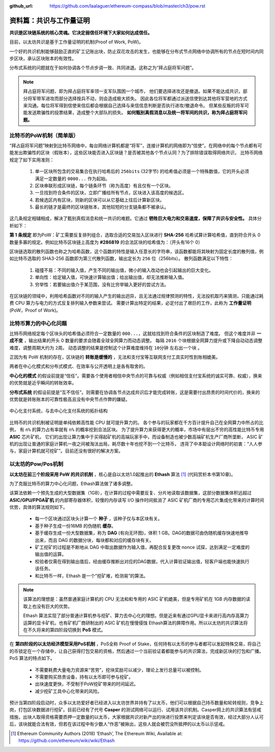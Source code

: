 :github_url: https://github.com/laalaguer/ethereum-compass/blob/master/ch3/pow.rst

资料篇：共识与工作量证明
================================

**共识是区块链系统的核心灵魂。它决定弱信任环境下大家如何达成信任。**

目前，以太坊共识是基于工作量证明的机制(Proof of Work, PoW)。

一个好的共识机制能够鼓励正直的矿工记账出块，防止双花攻击的发生，也能够在分布式节点网络中协调所有的节点在短时间内同步区块，承认区块账本的有效性。

分布式系统的问题就在于如何协调各个节点步调一致、共同进退。这称之为“拜占庭将军问题”。

.. Note::
   拜占庭将军问题，即为拜占庭将军率领一支军队围困一个城市，
   他们要选择进攻还是撤退。如果不能达成共识，部分将军带军进攻而部分选择按兵不动，则会造成极大损失。
   因此各位将军都通过派送信使到达其他将军营地的方式来沟通。每位将军得到信使来信后都会根据自己选择与来信信息判断是否执行进攻/撤退命令。
   但某些反叛的将军可能发送欺骗性的投票结果，造成整个大部队的损失。
   **如何甄别真假消息以及统一将军间的共识，称为拜占庭将军问题。**

比特币的PoW机制（简单版）
------------------------------

“拜占庭将军问题”映射到比特币网络中，每台网络计算机都是“将军”，连接计算机的网络即为“信使”。在网络中的每个节点都有可能发出欺骗性的区块（假账本），这些区块能否进入区块链？是否被其他各个节点认同？为了排除错误取得网络共识，
比特币网络规定了如下实用准则：

  #. 单一区块所包含的交易集合在执行哈希后的 ``256bits`` (32字节) 的哈希值必须是一个特殊数值，它的开头必须满足一定数量的 ``0000...`` 作为起始。
  #. 区块串联形成区块链，每个链条环节（称为高度）有且仅有一个区块。
  #. 一旦找到符合条件的区块，立即广播给所有节点，区块进入该高度的候选区。
  #. 若候选区内有区块，则新的区块可以从它基础上往后计算新区块。
  #. 最长的链才是最终的区块链账本，其他较短的分支链条都不被承认。

这几条规定相辅相成，解决了甄别真假消息和统一共识的难题。它通过 **牺牲巨大电力和交易速度，保障了共识与安全性。** 具体分析如下：

**第 1 条规定** 即为PoW：矿工需要反复排列组合，选取合适的交易加入区块进行 **SHA-256** 哈希试算计算哈希值，直到符合开头 0 数量多寡的规定。例如比特币区块链上高度为 **#286819** 的合法区块的哈希值为：（开头有16个 0）

.. centered:: 0000000000000000e067a478024addfecdc93628978aa52d91fabd4292982a50

区块链选取的散列函数也称之为哈希函数，这个函数的特性是输入任意长的字符串，该函数都能将其映射为固定长度的散列值，例如比特币选取的 SHA3-256 函数即为第三代散列函数，输出定长为 ``256`` 位（256bits）。
散列函数满足以下特性：

  #. 碰撞不易：不同的输入值，产生不同的输出值，微小的输入改动也会引起输出的巨大变化。
  #. 单向性：给定输入值，可快速计算输出值；给出输出值，却无法推断输入值。
  #. 穷举性：若要输出值介于某范围，没有比穷举输入更好的尝试方法。

在区块链的领域中，利用哈希函数对不同的输入产生的输出迥异，且无法通过规律预测的特性，无法投机取巧来猜测，只能通过耗费 CPU 算力与电力的方式反复排列输入参数来尝试。
需要计算出特定的结果，必定付出了艰巨的工作，此称为 **工作量证明** (PoW，Proof of Work)。

比特币算力的中心化问题
-------------------------

比特币网络规定每个区块头的哈希值必须符合一定数量的 ``000...``，这就给找到符合条件的区块制造了难度。
但这个难度并非 **一成不变** ，输出结果的开头 0 数量的要求会随着全球全网算力而动态调整。
每隔 ``2016`` 个块根据全网算力提升或下降自动动态调整难度，调整周期大约为 ``2周``。
动态调整的结果是控制这个计算难度维持在 ``10分钟`` 左右出一个块 。

正因为有 PoW 机制的存在，区块链的 **转账是缓慢的** ，无法和支付宝等互联网支付工具实时性到账相媲美。

两者在中心化模式和分布式模式、在效率与公开透明上是各有取舍的。

**中心化的模式** 的假设前提是“信任”。需要各个使用者相信中央节点的可靠与权威（例如相信支付宝系统的诚实可靠、权威），换来的优势就是近乎瞬间的转账效率。

**分布式系统** 的假设前提是“互不信任”。则需要在协调各节点达成共识后才能完成转账，这是需要付出昂贵的时间代价的，换来的优势就是转账账本的可靠性极高且没有中央节点作弊的嫌疑。

.. figure:: /img/Picture22.png
   :align: center
   :width: 600 px

   中心化支付系统，与去中心化支付系统的拓扑结构

比特币的共识机制被证明是单纯依赖高性能 CPU 就可提升算力的。
各个参与的玩家都在千方百计提升自己在全网算力中所占的比例，
有 ``n%`` 的算力占有率就有 ``n%`` 的概率挖到合法区块。
为了提升算力来获得更大的概率，市场中有层出不穷的高性能比特币专用 **ASIC** 芯片矿机，
它们的出现让算力集中于买得起矿机的高端玩家手中，而设备制造也被少数高端矿机生产厂商所垄断，
ASIC 矿机的出现让普通的家庭计算机一夜之间被淘汰出局，耗尽数十年也挖不到一个比特币，
违背了中本聪设计网络时的初衷：“人人参与，家庭计算机就可挖矿”。目前还没有很好的解决方案。


以太坊的Pow/Pos机制
----------------------------------------

**以太坊在前三个阶段采用 PoW 的共识机制** ，核心是自以太坊1.0起推出的 **Ethash** 算法 [#]_ (代码赏析本书第10章)。

为了克服比特币的算力中心化问题，Ethash算法做了诸多调整。

该算法依赖一个预先生成的大型数据集（1GB），在计算的过程中需要反复、分片地读取该数据集，这部分数据集体积远超过 **ASIC/GPU/FPGA矿机** 的内部寄存器体积，较慢的内存读写 I/O 操作时间抵消了 ASIC 矿机厂商的专用芯片集成化带来的计算时间优势，具体的算法规则如下。

  - 每一个区块通过区块头计算一个 **种子** ，该种子仅与本区块有关。
  - 基于种子生成一份16MB 的伪随机 **缓存**。
  - 基于缓存生成一份大型数据集，称为 **DAG** (有向无环图)，体积 1 GB。DAG的数据可由伪随机缓存快速地推导出来，而且 DAG 的数据分块，每块都和对应的缓存块有关。
  - 矿工挖矿的过程是不断地从 DAG 中取出数据作为输入值，再配合反复更改 nonce 试探，达到满足一定难度的输出值的运算。
  - 校验者仅需在得到输出值后，经由缓存推断出对应的DAG数据，代入计算验证输出值，轻客户端也能快速执行该任务。
  - 和比特币一样，Ethash 是一个”挖矿难，检测易”的算法。

.. Note::
   该算法的理想是：虽然普通家庭计算机的 CPU 无法和和专用的 ASIC 矿机媲美，但是专用矿机在 1GB 内存数据的读取上也没有巨大的优势。
   
   Ethash 算法实现了部分普通计算机参与挖矿、算力去中心化的理想。但是近来有通过GPU显卡来进行高内存高算力运算的显卡矿机，也有矿机厂商研制出的 ASIC 矿机在慢慢侵蚀 Ethash算法的屏障作用。所以以太坊的共识算法将在不久将来的第四阶段切换到 **PoS** 模式。

在 **第四阶段的以太坊经济模型采用PoS机制** ，PoS全称 Proof of Stake，任何持有以太币的参与者都可以发起特殊交易，将自己的币锁定在一个存储中，让自己获得打包交易的资格，然后通过一个当前验证着都能参与的共识算法，完成新区块的打包和广播。PoS 算法的特点如下。

  - 不需要耗费大量电力资源来“苦劳”，挖块奖励可以减少，理论上发行总量可以被控制。
  - 不需要购买昂贵设备，持有以太币即可参与挖矿。
  - 出块速度更快，不受制于PoW挖矿带来的时间延迟。
  - 减少挖矿工具中心化带来的风险。

预计当第四阶段启动时，众多以太坊爱好者已经进入以太坊世界并持有了以太币，他们可以根据自己持币数量和轮转规则，竞争上岗，打包区块数据进行挖矿。目前已经有了代号 **Casper** 的测试网络可以运行、试用该共识机制。Casper网上的共识算法有惩戒措施，出块人取得资格需要质押一定数量的以太币，大家根据共识对新产出的块进行投票来判定该块是否有效，经过大部分人认可后，该块就能合法有效，但若在该过程中有少数人“作恶”被揪出，这些人就会被罚没所抵押的以太币以示惩戒。


.. [#] Ethereum Community Authors (2018) ‘Ethash’, The Ethereum Wiki, Available at: https://github.com/ethereum/wiki/wiki/Ethash
